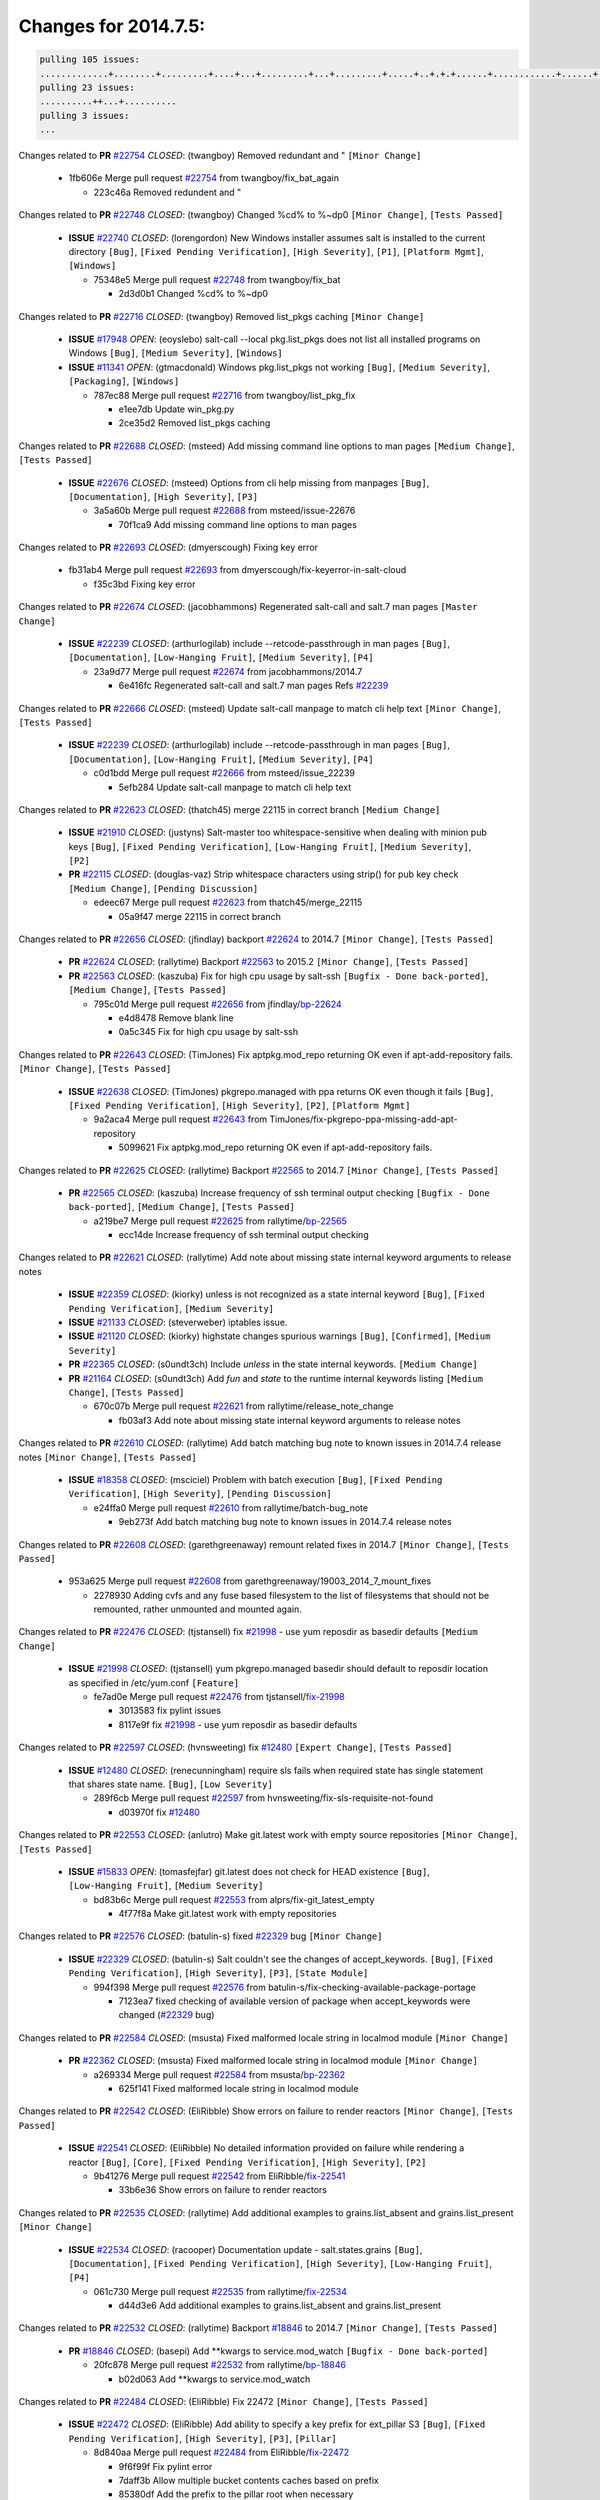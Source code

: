=====================
Changes for 2014.7.5:
=====================

.. code-block:: bash

  pulling 105 issues:
  .............+........+.........+....+...+.........+...+.........+.....+..+.+.+......+............+......+.+.+.+..+....+..++.+..
  pulling 23 issues:
  ..........++...+..........
  pulling 3 issues:
  ...

Changes related to **PR** `#22754`_ *CLOSED*: (twangboy) Removed redundant \ and " ``[Minor Change]``


    * 1fb606e Merge pull request `#22754`_ from twangboy/fix_bat_again

      * 223c46a Removed redundent \ and "

Changes related to **PR** `#22748`_ *CLOSED*: (twangboy) Changed %cd% to %~dp0 ``[Minor Change]``, ``[Tests Passed]``


  - **ISSUE** `#22740`_ *CLOSED*: (lorengordon) New Windows installer assumes salt is installed to the current directory ``[Bug]``, ``[Fixed Pending Verification]``, ``[High Severity]``, ``[P1]``, ``[Platform Mgmt]``, ``[Windows]``

    * 75348e5 Merge pull request `#22748`_ from twangboy/fix_bat

      * 2d3d0b1 Changed %cd% to %~dp0

Changes related to **PR** `#22716`_ *CLOSED*: (twangboy) Removed list_pkgs caching ``[Minor Change]``


  - **ISSUE** `#17948`_ *OPEN*: (eoyslebo) salt-call --local  pkg.list_pkgs does not list all installed programs on Windows ``[Bug]``, ``[Medium Severity]``, ``[Windows]``

  - **ISSUE** `#11341`_ *OPEN*: (gtmacdonald) Windows pkg.list_pkgs not working ``[Bug]``, ``[Medium Severity]``, ``[Packaging]``, ``[Windows]``

    * 787ec88 Merge pull request `#22716`_ from twangboy/list_pkg_fix

      * e1ee7db Update win_pkg.py

      * 2ce35d2 Removed list_pkgs caching

Changes related to **PR** `#22688`_ *CLOSED*: (msteed) Add missing command line options to man pages ``[Medium Change]``, ``[Tests Passed]``


  - **ISSUE** `#22676`_ *CLOSED*: (msteed) Options from cli help missing from manpages ``[Bug]``, ``[Documentation]``, ``[High Severity]``, ``[P3]``

    * 3a5a60b Merge pull request `#22688`_ from msteed/issue-22676

      * 70f1ca9 Add missing command line options to man pages

Changes related to **PR** `#22693`_ *CLOSED*: (dmyerscough) Fixing key error 


    * fb31ab4 Merge pull request `#22693`_ from dmyerscough/fix-keyerror-in-salt-cloud

      * f35c3bd Fixing key error

Changes related to **PR** `#22674`_ *CLOSED*: (jacobhammons) Regenerated salt-call and salt.7 man pages ``[Master Change]``


  - **ISSUE** `#22239`_ *CLOSED*: (arthurlogilab) include --retcode-passthrough in man pages ``[Bug]``, ``[Documentation]``, ``[Low-Hanging Fruit]``, ``[Medium Severity]``, ``[P4]``

    * 23a9d77 Merge pull request `#22674`_ from jacobhammons/2014.7

      * 6e416fc Regenerated salt-call and salt.7 man pages Refs `#22239`_

Changes related to **PR** `#22666`_ *CLOSED*: (msteed) Update salt-call manpage to match cli help text ``[Minor Change]``, ``[Tests Passed]``


  - **ISSUE** `#22239`_ *CLOSED*: (arthurlogilab) include --retcode-passthrough in man pages ``[Bug]``, ``[Documentation]``, ``[Low-Hanging Fruit]``, ``[Medium Severity]``, ``[P4]``

    * c0d1bdd Merge pull request `#22666`_ from msteed/issue_22239

      * 5efb284 Update salt-call manpage to match cli help text

Changes related to **PR** `#22623`_ *CLOSED*: (thatch45) merge 22115 in correct branch ``[Medium Change]``


  - **ISSUE** `#21910`_ *CLOSED*: (justyns) Salt-master too whitespace-sensitive when dealing with minion pub keys ``[Bug]``, ``[Fixed Pending Verification]``, ``[Low-Hanging Fruit]``, ``[Medium Severity]``, ``[P2]``

  - **PR** `#22115`_ *CLOSED*: (douglas-vaz) Strip whitespace characters using strip() for pub key check ``[Medium Change]``, ``[Pending Discussion]``

    * edeec67 Merge pull request `#22623`_ from thatch45/merge_22115

      * 05a9f47 merge 22115 in correct branch

Changes related to **PR** `#22656`_ *CLOSED*: (jfindlay) backport `#22624`_ to 2014.7 ``[Minor Change]``, ``[Tests Passed]``


  - **PR** `#22624`_ *CLOSED*: (rallytime) Backport `#22563`_ to 2015.2 ``[Minor Change]``, ``[Tests Passed]``

  - **PR** `#22563`_ *CLOSED*: (kaszuba) Fix for high cpu usage by salt-ssh ``[Bugfix - Done back-ported]``, ``[Medium Change]``, ``[Tests Passed]``

    * 795c01d Merge pull request `#22656`_ from jfindlay/`bp-22624`_

      * e4d8478 Remove blank line

      * 0a5c345 Fix for high cpu usage by salt-ssh

Changes related to **PR** `#22643`_ *CLOSED*: (TimJones) Fix aptpkg.mod_repo returning OK even if apt-add-repository fails. ``[Minor Change]``, ``[Tests Passed]``


  - **ISSUE** `#22638`_ *CLOSED*: (TimJones) pkgrepo.managed with ppa returns OK even though it fails ``[Bug]``, ``[Fixed Pending Verification]``, ``[High Severity]``, ``[P2]``, ``[Platform Mgmt]``

    * 9a2aca4 Merge pull request `#22643`_ from TimJones/fix-pkgrepo-ppa-missing-add-apt-repository

      * 5099621 Fix aptpkg.mod_repo returning OK even if apt-add-repository fails.

Changes related to **PR** `#22625`_ *CLOSED*: (rallytime) Backport `#22565`_ to 2014.7 ``[Minor Change]``, ``[Tests Passed]``


  - **PR** `#22565`_ *CLOSED*: (kaszuba) Increase frequency of ssh terminal output checking ``[Bugfix - Done back-ported]``, ``[Medium Change]``, ``[Tests Passed]``

    * a219be7 Merge pull request `#22625`_ from rallytime/`bp-22565`_

      * ecc14de Increase frequency of ssh terminal output checking

Changes related to **PR** `#22621`_ *CLOSED*: (rallytime) Add note about missing state internal keyword arguments to release notes 


  - **ISSUE** `#22359`_ *CLOSED*: (kiorky) unless is not recognized as a state internal keyword ``[Bug]``, ``[Fixed Pending Verification]``, ``[Medium Severity]``

  - **ISSUE** `#21133`_ *CLOSED*: (steverweber) iptables issue. 

  - **ISSUE** `#21120`_ *CLOSED*: (kiorky) highstate changes spurious warnings ``[Bug]``, ``[Confirmed]``, ``[Medium Severity]``

  - **PR** `#22365`_ *CLOSED*: (s0undt3ch) Include `unless` in the state internal keywords. ``[Medium Change]``

  - **PR** `#21164`_ *CLOSED*: (s0undt3ch) Add `fun` and `state` to the runtime internal keywords listing ``[Medium Change]``, ``[Tests Passed]``

    * 670c07b Merge pull request `#22621`_ from rallytime/release_note_change

      * fb03af3 Add note about missing state internal keyword arguments to release notes

Changes related to **PR** `#22610`_ *CLOSED*: (rallytime) Add batch matching bug note to known issues in 2014.7.4 release notes ``[Minor Change]``, ``[Tests Passed]``


  - **ISSUE** `#18358`_ *CLOSED*: (msciciel) Problem with batch execution ``[Bug]``, ``[Fixed Pending Verification]``, ``[High Severity]``, ``[Pending Discussion]``

    * e24ffa0 Merge pull request `#22610`_ from rallytime/batch-bug_note

      * 9eb273f Add batch matching bug note to known issues in 2014.7.4 release notes

Changes related to **PR** `#22608`_ *CLOSED*: (garethgreenaway) remount related fixes in 2014.7 ``[Minor Change]``, ``[Tests Passed]``


    * 953a625 Merge pull request `#22608`_ from garethgreenaway/19003_2014_7_mount_fixes

      * 2278930 Adding cvfs and any fuse based filesystem to the list of filesystems that should not be remounted, rather unmounted and mounted again.

Changes related to **PR** `#22476`_ *CLOSED*: (tjstansell) fix `#21998`_ - use yum reposdir as basedir defaults ``[Medium Change]``


  - **ISSUE** `#21998`_ *CLOSED*: (tjstansell) yum pkgrepo.managed basedir should default to reposdir location as specified in /etc/yum.conf ``[Feature]``

    * fe7ad0e Merge pull request `#22476`_ from tjstansell/`fix-21998`_

      * 3013583 fix pylint issues

      * 8117e9f fix `#21998`_ - use yum reposdir as basedir defaults

Changes related to **PR** `#22597`_ *CLOSED*: (hvnsweeting) fix `#12480`_ ``[Expert Change]``, ``[Tests Passed]``


  - **ISSUE** `#12480`_ *CLOSED*: (renecunningham) require sls fails when required state has single statement that shares state name. ``[Bug]``, ``[Low Severity]``

    * 289f6cb Merge pull request `#22597`_ from hvnsweeting/fix-sls-requisite-not-found

      * d03970f fix `#12480`_

Changes related to **PR** `#22553`_ *CLOSED*: (anlutro) Make git.latest work with empty source repositories ``[Minor Change]``, ``[Tests Passed]``


  - **ISSUE** `#15833`_ *OPEN*: (tomasfejfar) git.latest does not check for HEAD existence ``[Bug]``, ``[Low-Hanging Fruit]``, ``[Medium Severity]``

    * bd83b6c Merge pull request `#22553`_ from alprs/fix-git_latest_empty

      * 4f77f8a Make git.latest work with empty repositories

Changes related to **PR** `#22576`_ *CLOSED*: (batulin-s) fixed `#22329`_ bug ``[Minor Change]``


  - **ISSUE** `#22329`_ *CLOSED*: (batulin-s) Salt couldn't see the changes of accept_keywords. ``[Bug]``, ``[Fixed Pending Verification]``, ``[High Severity]``, ``[P3]``, ``[State Module]``

    * 994f398 Merge pull request `#22576`_ from batulin-s/fix-checking-available-package-portage

      * 7123ea7 fixed checking of available version of package when accept_keywords were changed (`#22329`_ bug)

Changes related to **PR** `#22584`_ *CLOSED*: (msusta) Fixed malformed locale string in localmod module ``[Minor Change]``


  - **PR** `#22362`_ *CLOSED*: (msusta) Fixed malformed locale string in localmod module ``[Minor Change]``

    * a269334 Merge pull request `#22584`_ from msusta/`bp-22362`_

      * 625f141 Fixed malformed locale string in localmod module

Changes related to **PR** `#22542`_ *CLOSED*: (EliRibble) Show errors on failure to render reactors ``[Minor Change]``, ``[Tests Passed]``


  - **ISSUE** `#22541`_ *CLOSED*: (EliRibble) No detailed information provided on failure while rendering a reactor ``[Bug]``, ``[Core]``, ``[Fixed Pending Verification]``, ``[High Severity]``, ``[P2]``

    * 9b41276 Merge pull request `#22542`_ from EliRibble/`fix-22541`_

      * 33b6e36 Show errors on failure to render reactors

Changes related to **PR** `#22535`_ *CLOSED*: (rallytime) Add additional examples to grains.list_absent and grains.list_present ``[Minor Change]``


  - **ISSUE** `#22534`_ *CLOSED*: (racooper) Documentation update - salt.states.grains ``[Bug]``, ``[Documentation]``, ``[Fixed Pending Verification]``, ``[High Severity]``, ``[Low-Hanging Fruit]``, ``[P4]``

    * 061c730 Merge pull request `#22535`_ from rallytime/`fix-22534`_

      * d44d3e6 Add additional examples to grains.list_absent and grains.list_present

Changes related to **PR** `#22532`_ *CLOSED*: (rallytime) Backport `#18846`_ to 2014.7 ``[Minor Change]``, ``[Tests Passed]``


  - **PR** `#18846`_ *CLOSED*: (basepi) Add **kwargs to service.mod_watch ``[Bugfix - Done back-ported]``

    * 20fc878 Merge pull request `#22532`_ from rallytime/`bp-18846`_

      * b02d063 Add **kwargs to service.mod_watch

Changes related to **PR** `#22484`_ *CLOSED*: (EliRibble) Fix 22472 ``[Minor Change]``, ``[Tests Passed]``


  - **ISSUE** `#22472`_ *CLOSED*: (EliRibble) Add ability to specify a key prefix for ext_pillar S3 ``[Bug]``, ``[Fixed Pending Verification]``, ``[High Severity]``, ``[P3]``, ``[Pillar]``

    * 8d840aa Merge pull request `#22484`_ from EliRibble/`fix-22472`_

      * 9f6f99f Fix pylint error

      * 7daff3b Allow multiple bucket contents caches based on prefix

      * 85380df Add the prefix to the pillar root when necessary

Changes related to **PR** `#22521`_ *CLOSED*: (anlutro) Add force argument to service to trigger force_reload ``[Minor Change]``, ``[Tests Passed]``


    * b7f54cd Merge pull request `#22521`_ from alprs/feature-service_force_reload

      * 25db9ad Add force argument to service to trigger force_reload

Changes related to **PR** `#22523`_ *CLOSED*: (hvnsweeting) fix `#20420`_: using other state's comment makes comment grow fast ``[Master Change]``, ``[Tests Passed]``


  - **ISSUE** `#20420`_ *CLOSED*: (hvnsweeting) 2014.7.1 state error output is very verbose and full of back-slash ``[Bug]``, ``[Medium Severity]``

    * a62874d Merge pull request `#22523`_ from hvnsweeting/fix-big-comment-for-failed-requisite

      * 4a21515 fix `#20420`_: using other state comment makes comment grow fast

Changes related to **PR** `#22511`_ *CLOSED*: (The-Loeki) small enhancement to dnsutil module ``[Minor Change]``, ``[Tests Passed]``


    * 0b4baa0 Merge pull request `#22511`_ from The-Loeki/dnsutil-aaa

      * 277929b Add version tag

      * 83cf03e small typo fix

      * 333daa1 Modify A to use non-deprecated C function Add AAAA function

Changes related to **PR** `#22526`_ *CLOSED*: (dhs-rec) Return 0 for good puppet return codes (0 and 2), 1 otherwise ``[Minor Change]``


    * d80f258 Merge pull request `#22526`_ from dhs-rec/2014.7

      * 36b9466 Return 0 for good puppet return codes (0 and 2), 1 otherwise

Changes related to **PR** `#22464`_ *CLOSED*: (jacksontj) 2014.7: Fix Batching ``[Master Change]``


  - **ISSUE** `#18358`_ *CLOSED*: (msciciel) Problem with batch execution ``[Bug]``, ``[Fixed Pending Verification]``, ``[High Severity]``, ``[Pending Discussion]``

  - **PR** `#22350`_ *CLOSED*: (jacksontj) 2015.2: Fix batching ``[Master Change]``, ``[Tests Passed]``

    * 2481e6c Merge pull request `#22464`_ from jacksontj/2014.7

      * 77395d7 Change to sets, we don't gaurantee minion ordering in returns

      * 7614f7e Caste returns to sets, since we don't care about order.

      * 30db262 Add timeout to batch tests

      * 8d71c2b Cleanup pylint errors

      * 3e67cb5 Re-work batching to more closely match CLI usage

      * b119fae Stop chdir() in pcre minions

      * 10c6788 Stop the os.chdir() to do glob

      * 87b364f More clear about CKMinions' purpose in the docstring

      * 63e28ba Revert "Just use ckminions in batch mode."

      * 29cf438 Fix CKMinions _check_range_minions

Changes related to **PR** `#22517`_ *CLOSED*: (s0undt3ch) Don't assume we're running the tests as root ``[Minor Change]``, ``[Tests Passed]``


    * c755463 Merge pull request `#22517`_ from s0undt3ch/2014.7

      * 1181a50 Don't assume we're running the tests as root

Changes related to **PR** `#22506`_ *CLOSED*: (rallytime) Backport `#20095`_ to 2014.7 ``[Minor Change]``, ``[Tests Passed]``


  - **ISSUE** `#19737`_ *CLOSED*: (Reiner030) pkgrepo.managed could better handle long keyids ``[Bug]``, ``[Fixed Pending Verification]``, ``[High Severity]``, ``[P4]``

  - **PR** `#20095`_ *CLOSED*: (colincoghill) Handle pkgrepo keyids that have been converted to int.  `#19737`_ ``[Bugfix - Done back-ported]``

    * 38441a7 Merge pull request `#22506`_ from rallytime/`bp-20095`_

      * 755c26e Handle pkgrepo keyids that have been converted to int.  `#19737`_

Changes related to **PR** `#22381`_ *CLOSED*: (batulin-s) fix `#22321`_ bug ``[Minor Change]``, ``[Tests Passed]``


  - **ISSUE** `#22321`_ *CLOSED*: (batulin-s) module.portage_config bug with appending accept_keywords ``[Bug]``, ``[Fixed Pending Verification]``, ``[High Severity]``, ``[P4]``, ``[State Module]``

    * 0307ebe Merge pull request `#22381`_ from batulin-s/fix-portage_config-appending-accept_keywords

      * 418fd97 may be last fix `#22321`_ bug

      * a7361ff new fix `#22321`_ bug

      * 03ba42c fix `#22321`_ bug

Changes related to **PR** `#22492`_ *CLOSED*: (davidjb) Correctly report disk usage on Windows. Fix `#16508`_ ``[Minor Change]``, ``[Tests Passed]``


  - **ISSUE** `#16508`_ *CLOSED*: (o1e9) wrong disk.usage reported for very big RAID disk ``[Bug]``, ``[Low Severity]``, ``[Windows]``

  - **PR** `#22485`_ *CLOSED*: (davidjb) Correctly report disk usage on Windows ``[Bugfix - Done back-ported]``, ``[Minor Change]``, ``[Tests Passed]``

    * 6662853 Merge pull request `#22492`_ from davidjb/2014.7

      * 5d831ed Correctly report disk usage on Windows. Fix `#16508`_

Changes related to **PR** `#22446`_ *CLOSED*: (br0ch0n) Issue `#20850`_ puppet run should return actual code ``[Minor Change]``, ``[Tests Passed]``


  - **ISSUE** `#20850`_ *OPEN*: (br0ch0n) puppet.run always returns 0 ``[Bug]``, ``[Fixed Pending Verification]``, ``[Medium Severity]``

    * bf1957a Merge pull request `#22446`_ from br0ch0n/2014.7

      * 4e2ab36 Issue `#20850`_ puppet run should return actual code --lint fix

      * c5ae09b Issue `#20850`_ puppet run should return actual code

Changes related to **PR** `#22466`_ *CLOSED*: (whiteinge) Updated wording about nested dictionaries in states.file.managed docs ``[Minor Change]``, ``[Tests Passed]``


  - **ISSUE** `#22463`_ *CLOSED*: (SaltwaterC) Unable to use the "name" variable into the defaults of a file template ``[Question]``

    * c83e2d7 Merge pull request `#22466`_ from whiteinge/doc-nested-dicts

      * 9a3a747 Updated wording about nested dictionaries in states.file.managed docs

Changes related to **PR** `#22403`_ *CLOSED*: (hvnsweeting) create host file if it does not exist ``[Minor Change]``, ``[Tests Passed]``


    * 8f0f5ae Merge pull request `#22403`_ from hvnsweeting/enh-host-module-when-missing-hostfile

      * 9bf9855 create host file if it does not exist

Changes related to **PR** `#22477`_ *CLOSED*: (twangboy) Moved file deletion to happen after user clicks install ``[Medium Change]``


    * c9394fd Merge pull request `#22477`_ from twangboy/fix_win_installer

      * 6d99681 Moved file deletion to happen after user clicks install

Changes related to **PR** `#22473`_ *CLOSED*: (EliRibble) Add the ability to specify key prefix for S3 ext_pillar ``[Minor Change]``, ``[Tests Passed]``


  - **ISSUE** `#22472`_ *CLOSED*: (EliRibble) Add ability to specify a key prefix for ext_pillar S3 ``[Bug]``, ``[Fixed Pending Verification]``, ``[High Severity]``, ``[P3]``, ``[Pillar]``

    * 8ed97c5 Merge pull request `#22473`_ from EliRibble/`fix-22472`_

      * d96e470 Add the ability to specify key prefix for S3 ext_pillar

Changes related to **PR** `#22448`_ *CLOSED*: (rallytime) Migrate old cloud config documentation to own page ``[Master Change]``


  - **ISSUE** `#19450`_ *CLOSED*: (gladiatr72) documentation: topics/cloud/config ``[Documentation]``, ``[Fixed Pending Verification]``, ``[Salt-Cloud]``

    * aa23eb0 Merge pull request `#22448`_ from rallytime/migrate_old_cloud_config_docs

      * cecca10 Kill legacy cloud configuration syntax docs per techhat

      * 52a3d50 Beef up cloud configuration syntax and add pillar config back in

      * 9b5318f Move old cloud syntax to "Legacy" cloud config doc

Changes related to **PR** `#22445`_ *CLOSED*: (rallytime) Add docs explaing file_map upload functionality ``[Minor Change]``


  - **ISSUE** `#19044`_ *CLOSED*: (whiteinge) Document the file_map addition to salt-cloud ``[Bug]``, ``[Documentation]``, ``[Medium Severity]``, ``[Salt-Cloud]``

  - **PR** `#16886`_ *CLOSED*: (techhat) Add file_map to salt.utils.cloud.bootstrap-enabled providers ``[Bugfix - Done back-ported]``

    * d7b1f14 Merge pull request `#22445`_ from rallytime/`fix-19044`_

      * 7a9ce92 Add docs explaing file_map upload functionality

Changes related to **PR** `#22426`_ *CLOSED*: (jraby) don't repeat the "if ret``['changes']``" condition ``[Minor Change]``, ``[Tests Passed]``


    * ade2474 Merge pull request `#22426`_ from jraby/patch-1

      * e2aa538 don't repeat the "if ret``['changes']``" condition

Changes related to **PR** `#22416`_ *CLOSED*: (rallytime) Backport `#21044`_ to 2014.7 ``[Medium Change]``, ``[Tests Passed]``


  - **PR** `#21044`_ *CLOSED*: (cachedout) TCP keepalives on the ret side ``[Bugfix - Done back-ported]``, ``[Master Change]``

    * 4c8d351 Merge pull request `#22416`_ from rallytime/`bp-21044`_

      * 7dd4b61 TCP keepalives on the ret side

Changes related to **PR** `#22433`_ *CLOSED*: (rallytime) Clarify that an sls is not available on a fileserver ``[Minor Change]``, ``[Tests Passed]``


  - **ISSUE** `#22218`_ *CLOSED*: (Seldaek) Error reporting on masterless gitfs includes is misleading ``[Bug]``, ``[Fixed Pending Verification]``, ``[Low Severity]``, ``[Low-Hanging Fruit]``

    * f76c5b4 Merge pull request `#22433`_ from rallytime/`fix-22218`_

      * f22f4dc Clarify that an sls is not available on a fileserver

Changes related to **PR** `#22434`_ *CLOSED*: (rallytime) Backport `#22414`_ to 2014.7 ``[Minor Change]``, ``[Tests Passed]``


  - **ISSUE** `#22382`_ *CLOSED*: (ghost) The 'proxmox' cloud provider alias, for the 'proxmox' driver, does not define the function 'disk'".  ``[Bug]``, ``[Medium Severity]``, ``[Salt-Cloud]``

  - **PR** `#22414`_ *CLOSED*: (syphernl) Cloud: Do not look for disk underneath config in Proxmox driver ``[Bugfix - Done back-ported]``, ``[Minor Change]``

    * 70ba52f Merge pull request `#22434`_ from rallytime/`bp-22414`_

      * 4a141c0 Lint

      * 09e9b6e Do not look for disk underneath config

Changes related to **PR** `#22400`_ *CLOSED*: (jfindlay) adding cmd.run state integration tests ``[Medium Change]``, ``[Tests Passed]``


    * 28630b4 Merge pull request `#22400`_ from jfindlay/cmd_state_tests

      * 56364ff adding cmd.run state integration tests

Changes related to **PR** `#22395`_ *CLOSED*: (twangboy) Fixed problem with pip not working on portable install ``[Medium Change]``, ``[Tests Passed]``


    * 38482a5 Merge pull request `#22395`_ from twangboy/port_pip

      * b71602a Update BuildSalt.bat

      * 4a3a8b4 Update BuildSalt.bat

      * ba1d396 Update BuildSalt.bat

      * 8e8b4fb Update BuildSalt.bat

      * c898b95 Fixed problem with pip not working on portable install

Changes related to **PR** `#22379`_ *CLOSED*: (anlutro) Improve output when using iptables.save ``[Minor Change]``


    * 66442a7 Merge pull request `#22379`_ from alprs/feature-iptables-improved_save_output

      * 568e1b7 Improve output when using iptables.save

Changes related to **PR** `#22365`_ *CLOSED*: (s0undt3ch) Include `unless` in the state internal keywords. ``[Medium Change]``


  - **ISSUE** `#22359`_ *CLOSED*: (kiorky) unless is not recognized as a state internal keyword ``[Bug]``, ``[Fixed Pending Verification]``, ``[Medium Severity]``

    * 2ac741b Merge pull request `#22365`_ from s0undt3ch/2014.7

      * ff4aa5b Include `unless` in the state internal keywords.

      * 287bce3 Add `fun` and `state` to the runtime internal keywords listing

Changes related to **PR** `#22374`_ *CLOSED*: (anlutro) Corrected output for iptables rule saved to file ``[Minor Change]``, ``[Tests Passed]``


    * 16eb18e Merge pull request `#22374`_ from alprs/fix-iptables-saved_rule_to

      * bd1ff37 Corrected output for iptables rule saved to file

Changes related to **PR** `#22372`_ *CLOSED*: (anlutro) iptables needs `-m state` for `--state` arguments ``[Minor Change]``, ``[Tests Passed]``


    * 9410c1f Merge pull request `#22372`_ from alprs/fix-iptables-missing_state_flag

      * 1452082 iptables needs `-m state` for `--state` arguments

Changes related to **PR** `#22368`_ *CLOSED*: (anlutro) Make iptables module build_rules accept protocol as an alias for proto 


    * 5d3dc7a Merge pull request `#22368`_ from alprs/fix-iptables_proto_protocol_alias

      * b62d76a Make iptables module build_rules accept protocol as an alias for proto

Changes related to **PR** `#22349`_ *CLOSED*: (cro) Backport 22005 to 2014.7 ``[Medium Change]``, ``[Tests Passed]``


  - **PR** `#22005`_ *CLOSED*: (cro) Add ability to eAuth against Active Directory ``[Master Change]``

    * a60579b Merge pull request `#22349`_ from cro/`bp-22005`_

      * 936254c Lint

      * bcc3772 Change many 'warn' to 'error' to help users with LDAP auth.

      * c0b9cda Take cachedout's suggestion

      * 06d7616 Add authentication against Active Directory

      * ade0430 Add authentication against Active Directory

Changes related to **PR** `#22345`_ *CLOSED*: (rallytime) Document list_node* functions for salt cloud ``[Medium Change]``


  - **ISSUE** `#22328`_ *CLOSED*: (rallytime) Document list_nodes functions in salt-cloud feature matrix ``[Documentation]``, ``[Salt-Cloud]``

    * 72f708a Merge pull request `#22345`_ from rallytime/document_list_nodes

      * eac4c63 Add list_node docs to Cloud Function page

      * bf31daa Add Feature Matrix link to cloud action and function pages

      * d5fa02d Add list_node* functions to feature matrix

Changes related to **PR** `#22341`_ *CLOSED*: (basepi) ``[2014.7]`` Fix some salt-ssh issues with Fedora 21 ``[Medium Change]``


    * 8de6726 Merge pull request `#22341`_ from basepi/salt-ssh.requests.symlink.plus.some.other.stuff

      * 1452e9c Backport salt.client.ssh.shell fixes from 2015.2

      * 73ba75e Backport some salt-vt stuff

      * 2de50bc Follow symlinks (mostly because of requests' stupidity)

Changes related to **PR** `#22337`_ *CLOSED*: (rallytime) Backport `#22245`_ to 2014.7 ``[Minor Change]``, ``[Tests Passed]``


  - **ISSUE** `#14888`_ *CLOSED*: (djs52) grains.get_or_set_hash  broken for multiple entries under the same key ``[Bug]``, ``[Fixed Pending Verification]``, ``[Medium Severity]``

  - **PR** `#22245`_ *CLOSED*: (achernev) Fix grains.get_or_set_hash to work with multiple entries under same key ``[Bugfix - Done back-ported]``, ``[Minor Change]``, ``[Tests Passed]``

    * f892335 Merge pull request `#22337`_ from rallytime/`bp-22245`_

      * f560056 Fix grains.get_or_set_hash to work with multiple entries under same key

Changes related to **PR** `#22311`_ *CLOSED*: (twangboy) Win install ``[Minor Change]``, ``[Tests Passed]``


    * 1be785e Merge pull request `#22311`_ from twangboy/win_install

      * 51370ab Removed dialog box that was used for testing

      * 7377c50 Add switches for passing version to nsi script

Changes related to **PR** `#22300`_ *CLOSED*: (rallytime) Add windows package installers to docs ``[Minor Change]``, ``[Tests Passed]``


    * 4281cd6 Merge pull request `#22300`_ from rallytime/windows_release_docs

      * 1abaacd Add windows package installers to docs

Changes related to **PR** `#22308`_ *CLOSED*: (whiteinge) Better explanations and more examples of how the Reactor calls functions 


  - **ISSUE** `#20841`_ *CLOSED*: (paha) Passing arguments to runner from reactor/sls is broken? ``[Bug]``, ``[Medium Severity]``

    * 8558542 Merge pull request `#22308`_ from whiteinge/doc-reactor-what-where-how

      * a8bdc17 Better explanations and more examples of how the Reactor calls functions

Changes related to **PR** `#22266`_ *CLOSED*: (twangboy) Win install fix ``[Minor Change]``, ``[Tests Passed]``


    * 4d0ea7a Merge pull request `#22266`_ from twangboy/win_install_fix

      * 41a96d4 Fixed hard coded version

      * 82b2f3e Removed message_box i left in for testing I'm an idiot

Changes related to **PR** `#22288`_ *CLOSED*: (nshalman) SmartOS Esky: pkgsrc 2014Q4 Build Environment 


    * 2bb9760 Merge pull request `#22288`_ from nshalman/smartos-pkgsrc2014Q4

      * a51a90c SmartOS Esky: pkgsrc 2014Q4 Build Environment

Changes related to **PR** `#22280`_ *CLOSED*: (s0undt3ch) Don't pass `ex_config_drive` to libcloud unless it's explicitly enabled ``[Medium Change]``


  - **ISSUE** `#19923`_ *CLOSED*: (diegows) config_drive should not be a required option ``[Bug]``, ``[Medium Severity]``, ``[Salt-Cloud]``

    * f474860 Merge pull request `#22280`_ from s0undt3ch/issues/19923-rackspace-config-drive

      * 65e5bac Pass it to libcloud if the user has set it in the configuration, True, or False.

      * 23e7354 Don't pass `ex_config_drive` to libcloud unless it's explicitly enabled

Changes related to **PR** `#22256`_ *CLOSED*: (twangboy) Fixed pip.install for windows ``[Awesome]``, ``[Minor Change]``, ``[Tests Passed]``


    * 5129f21 Merge pull request `#22256`_ from twangboy/fix_pip_install

      * 3792ea1 Fixed pip.install for windows

Changes related to **PR** `#22126`_ *CLOSED*: (s0undt3ch) Update environment variables. ``[Medium Change]``, ``[Pending Discussion]``


    * 3001b72 Merge pull request `#22126`_ from s0undt3ch/2014.7

      * 9649339 Update environment variables.

Changes related to **PR** `#22025`_ *CLOSED*: (tjstansell) fix `#21397`_ - force glibc to re-read resolv.conf ``[Medium Change]``, ``[Tests Passed]``


  - **ISSUE** `#21397`_ *CLOSED*: (tjstansell) salt-minion getaddrinfo in dns_check() never gets updated nameservers because of glibc caching ``[Bug]``, ``[Medium Severity]``

    * 47f542d Merge pull request `#22025`_ from tjstansell/`fix-21397`_

      * 7d5ce28 add appropriate exception types we might expect

      * 9aa36dc fix whitespace - replace tabs with spaces

      * f6a81da fix `#21397`_ - force glibc to re-read resolv.conf

Changes related to **PR** `#22235`_ *CLOSED*: (dhs-rec) Possible fix for 'puppet.run always returns 0 `#20850`_' ``[Minor Change]``, ``[Tests Passed]``


  - **ISSUE** `#20850`_ *OPEN*: (br0ch0n) puppet.run always returns 0 ``[Bug]``, ``[Fixed Pending Verification]``, ``[Medium Severity]``

    * 7d57a76 Merge pull request `#22235`_ from dhs-rec/2014.7

      * 9c8f5f8 - Change default Puppet agent args to just 'test', which includes the former ones plus 'detailed-exitcodes'. - Exit properly depending on those detailed exit codes.

Changes related to **PR** `#22206`_ *CLOSED*: (s0undt3ch) more pylint disables ``[Medium Change]``


    * 63919a3 Merge pull request `#22206`_ from s0undt3ch/hotfix/pep8-disables

      * 30cf5f4 Update to the new disable alias

      * ca615cd Ignore `W1202` (logging-format-interpolation)

      * a1586ef Ignore `E8731` - do not assign a lambda expression, use a def

Changes related to **PR** `#22222`_ *CLOSED*: (twangboy) Fixed problem with nested directories 


    * 9ab3d5e Merge pull request `#22222`_ from twangboy/fix_installer

      * 8615e8d Fixed problem with nested directories

Changes related to **PR** `#22228`_ *CLOSED*: (garethgreenaway) backporting `#22226`_ to 2014.7 


  - **ISSUE** `#20107`_ *OPEN*: (belvedere-trading) minion scheduling via pillar does not get applied some times ``[Bug]``, ``[Medium Severity]``

  - **PR** `#22226`_ *CLOSED*: (garethgreenaway) Fixes to scheduler 

    * c8378ff Merge pull request `#22228`_ from garethgreenaway/20107_2014_7_scheduler_race_condition

      * 2019935 backporting `#22226`_ to 2014.7

Changes related to **PR** `#22205`_ *CLOSED*: (twangboy) Removed _tkinter.lib ``[Minor Change]``, ``[Tests Passed]``


    * 8b726e3 Merge pull request `#22205`_ from twangboy/win_install

      * 8644383 Removed _tkinter.lib

Changes related to **PR** `#22183`_ *CLOSED*: (s0undt3ch) Disable PEP8 E402(E8402). Module level import not at top of file. ``[Minor Change]``, ``[Tests Passed]``


    * 73aa39d Merge pull request `#22183`_ from s0undt3ch/hotfix/pep8-disables

      * 38f95ec Disable PEP8 E402(E8402). Module level import not at top of file.

Changes related to **PR** `#22168`_ *CLOSED*: (semarj) fix cas behavior on data module ``[Minor Change]``


    * cf9b1f6 Merge pull request `#22168`_ from semarj/fix-data-cas

      * a5b28ad fix tests return value

      * 95aa351 fix cas behavior on data module

Changes related to **PR** `#22161`_ *CLOSED*: (rallytime) Backport `#21959`_ to 2014.7 ``[Minor Change]``


  - **ISSUE** `#21956`_ *CLOSED*: (giannello) Reactor rendering error ``[Info Needed]``

  - **PR** `#21959`_ *CLOSED*: (giannello) Changed argument name ``[Bugfix - Done back-ported]``, ``[Minor Change]``

    * d941579 Merge pull request `#22161`_ from rallytime/`bp-21959`_

      * b9d55bc Changed argument name

Changes related to **PR** `#22160`_ *CLOSED*: (rallytime) Backport `#22134`_ to 2014.7 ``[Minor Change]``, ``[Tests Passed]``


  - **ISSUE** `#9960`_ *CLOSED*: (jeteokeeffe) salt virt.query errors out ``[Bug]``, ``[Medium Severity]``

  - **PR** `#22134`_ *CLOSED*: (zboody) Fixes `#9960`_ ``[Bugfix - Done back-ported]``, ``[Minor Change]``

    * 9bf6f50 Merge pull request `#22160`_ from rallytime/`bp-22134`_

      * 061d085 Fixes `#9960`_

Changes related to **PR** `#22156`_ *CLOSED*: (amendlik) Fix arguments passed to chef-solo command ``[Minor Change]``, ``[Tests Passed]``


  - **ISSUE** `#21997`_ *CLOSED*: (scaissie) chef.solo IndexError: list index out of range ``[Bug]``, ``[Fixed Pending Verification]``, ``[Medium Severity]``

    * f44b1d0 Merge pull request `#22156`_ from amendlik/chef-solo-fix

      * 11536f6 Fix arguments passed to chef-solo command

Changes related to **PR** `#22121`_ *CLOSED*: (tjstansell) fix `#20841`_: add sls name from reactor ``[Medium Change]``, ``[Tests Passed]``


  - **ISSUE** `#20841`_ *CLOSED*: (paha) Passing arguments to runner from reactor/sls is broken? ``[Bug]``, ``[Medium Severity]``

    * 36eca12 Merge pull request `#22121`_ from tjstansell/`fix-20841`_

      * b2b554a fix `#20841`_: add sls name from reactor

Changes related to **PR** `#22122`_ *CLOSED*: (tjstansell) backport `#20166`_ to 2014.7 ``[Medium Change]``


  - **PR** `#20166`_ *CLOSED*: (cachedout) Catch all exceptions in reactor ``[Bugfix - Done back-ported]``

    * 4176c85 Merge pull request `#22122`_ from tjstansell/`bp-20166`_

      * 6750480 backport `#20166`_ to 2014.7



.. _`#11341`: https://github.com/saltstack/salt/issues/11341
.. _`#12480`: https://github.com/saltstack/salt/issues/12480
.. _`#14888`: https://github.com/saltstack/salt/issues/14888
.. _`#15833`: https://github.com/saltstack/salt/issues/15833
.. _`#16508`: https://github.com/saltstack/salt/issues/16508
.. _`#16886`: https://github.com/saltstack/salt/issues/16886
.. _`#17948`: https://github.com/saltstack/salt/issues/17948
.. _`#18358`: https://github.com/saltstack/salt/issues/18358
.. _`#18846`: https://github.com/saltstack/salt/issues/18846
.. _`#19044`: https://github.com/saltstack/salt/issues/19044
.. _`#19450`: https://github.com/saltstack/salt/issues/19450
.. _`#19737`: https://github.com/saltstack/salt/issues/19737
.. _`#19923`: https://github.com/saltstack/salt/issues/19923
.. _`#20095`: https://github.com/saltstack/salt/issues/20095
.. _`#20107`: https://github.com/saltstack/salt/issues/20107
.. _`#20166`: https://github.com/saltstack/salt/issues/20166
.. _`#20420`: https://github.com/saltstack/salt/issues/20420
.. _`#20841`: https://github.com/saltstack/salt/issues/20841
.. _`#20850`: https://github.com/saltstack/salt/issues/20850
.. _`#21044`: https://github.com/saltstack/salt/issues/21044
.. _`#21120`: https://github.com/saltstack/salt/issues/21120
.. _`#21133`: https://github.com/saltstack/salt/issues/21133
.. _`#21164`: https://github.com/saltstack/salt/issues/21164
.. _`#21397`: https://github.com/saltstack/salt/issues/21397
.. _`#21910`: https://github.com/saltstack/salt/issues/21910
.. _`#21956`: https://github.com/saltstack/salt/issues/21956
.. _`#21959`: https://github.com/saltstack/salt/issues/21959
.. _`#21997`: https://github.com/saltstack/salt/issues/21997
.. _`#21998`: https://github.com/saltstack/salt/issues/21998
.. _`#22005`: https://github.com/saltstack/salt/issues/22005
.. _`#22025`: https://github.com/saltstack/salt/issues/22025
.. _`#22115`: https://github.com/saltstack/salt/issues/22115
.. _`#22121`: https://github.com/saltstack/salt/issues/22121
.. _`#22122`: https://github.com/saltstack/salt/issues/22122
.. _`#22126`: https://github.com/saltstack/salt/issues/22126
.. _`#22134`: https://github.com/saltstack/salt/issues/22134
.. _`#22156`: https://github.com/saltstack/salt/issues/22156
.. _`#22160`: https://github.com/saltstack/salt/issues/22160
.. _`#22161`: https://github.com/saltstack/salt/issues/22161
.. _`#22168`: https://github.com/saltstack/salt/issues/22168
.. _`#22183`: https://github.com/saltstack/salt/issues/22183
.. _`#22205`: https://github.com/saltstack/salt/issues/22205
.. _`#22206`: https://github.com/saltstack/salt/issues/22206
.. _`#22218`: https://github.com/saltstack/salt/issues/22218
.. _`#22222`: https://github.com/saltstack/salt/issues/22222
.. _`#22226`: https://github.com/saltstack/salt/issues/22226
.. _`#22228`: https://github.com/saltstack/salt/issues/22228
.. _`#22235`: https://github.com/saltstack/salt/issues/22235
.. _`#22239`: https://github.com/saltstack/salt/issues/22239
.. _`#22245`: https://github.com/saltstack/salt/issues/22245
.. _`#22256`: https://github.com/saltstack/salt/issues/22256
.. _`#22266`: https://github.com/saltstack/salt/issues/22266
.. _`#22280`: https://github.com/saltstack/salt/issues/22280
.. _`#22288`: https://github.com/saltstack/salt/issues/22288
.. _`#22300`: https://github.com/saltstack/salt/issues/22300
.. _`#22308`: https://github.com/saltstack/salt/issues/22308
.. _`#22311`: https://github.com/saltstack/salt/issues/22311
.. _`#22321`: https://github.com/saltstack/salt/issues/22321
.. _`#22328`: https://github.com/saltstack/salt/issues/22328
.. _`#22329`: https://github.com/saltstack/salt/issues/22329
.. _`#22337`: https://github.com/saltstack/salt/issues/22337
.. _`#22341`: https://github.com/saltstack/salt/issues/22341
.. _`#22345`: https://github.com/saltstack/salt/issues/22345
.. _`#22349`: https://github.com/saltstack/salt/issues/22349
.. _`#22350`: https://github.com/saltstack/salt/issues/22350
.. _`#22359`: https://github.com/saltstack/salt/issues/22359
.. _`#22362`: https://github.com/saltstack/salt/issues/22362
.. _`#22365`: https://github.com/saltstack/salt/issues/22365
.. _`#22368`: https://github.com/saltstack/salt/issues/22368
.. _`#22372`: https://github.com/saltstack/salt/issues/22372
.. _`#22374`: https://github.com/saltstack/salt/issues/22374
.. _`#22379`: https://github.com/saltstack/salt/issues/22379
.. _`#22381`: https://github.com/saltstack/salt/issues/22381
.. _`#22382`: https://github.com/saltstack/salt/issues/22382
.. _`#22395`: https://github.com/saltstack/salt/issues/22395
.. _`#22400`: https://github.com/saltstack/salt/issues/22400
.. _`#22403`: https://github.com/saltstack/salt/issues/22403
.. _`#22414`: https://github.com/saltstack/salt/issues/22414
.. _`#22416`: https://github.com/saltstack/salt/issues/22416
.. _`#22426`: https://github.com/saltstack/salt/issues/22426
.. _`#22433`: https://github.com/saltstack/salt/issues/22433
.. _`#22434`: https://github.com/saltstack/salt/issues/22434
.. _`#22445`: https://github.com/saltstack/salt/issues/22445
.. _`#22446`: https://github.com/saltstack/salt/issues/22446
.. _`#22448`: https://github.com/saltstack/salt/issues/22448
.. _`#22463`: https://github.com/saltstack/salt/issues/22463
.. _`#22464`: https://github.com/saltstack/salt/issues/22464
.. _`#22466`: https://github.com/saltstack/salt/issues/22466
.. _`#22472`: https://github.com/saltstack/salt/issues/22472
.. _`#22473`: https://github.com/saltstack/salt/issues/22473
.. _`#22476`: https://github.com/saltstack/salt/issues/22476
.. _`#22477`: https://github.com/saltstack/salt/issues/22477
.. _`#22484`: https://github.com/saltstack/salt/issues/22484
.. _`#22485`: https://github.com/saltstack/salt/issues/22485
.. _`#22492`: https://github.com/saltstack/salt/issues/22492
.. _`#22506`: https://github.com/saltstack/salt/issues/22506
.. _`#22511`: https://github.com/saltstack/salt/issues/22511
.. _`#22517`: https://github.com/saltstack/salt/issues/22517
.. _`#22521`: https://github.com/saltstack/salt/issues/22521
.. _`#22523`: https://github.com/saltstack/salt/issues/22523
.. _`#22526`: https://github.com/saltstack/salt/issues/22526
.. _`#22532`: https://github.com/saltstack/salt/issues/22532
.. _`#22534`: https://github.com/saltstack/salt/issues/22534
.. _`#22535`: https://github.com/saltstack/salt/issues/22535
.. _`#22541`: https://github.com/saltstack/salt/issues/22541
.. _`#22542`: https://github.com/saltstack/salt/issues/22542
.. _`#22553`: https://github.com/saltstack/salt/issues/22553
.. _`#22563`: https://github.com/saltstack/salt/issues/22563
.. _`#22565`: https://github.com/saltstack/salt/issues/22565
.. _`#22576`: https://github.com/saltstack/salt/issues/22576
.. _`#22584`: https://github.com/saltstack/salt/issues/22584
.. _`#22597`: https://github.com/saltstack/salt/issues/22597
.. _`#22608`: https://github.com/saltstack/salt/issues/22608
.. _`#22610`: https://github.com/saltstack/salt/issues/22610
.. _`#22621`: https://github.com/saltstack/salt/issues/22621
.. _`#22623`: https://github.com/saltstack/salt/issues/22623
.. _`#22624`: https://github.com/saltstack/salt/issues/22624
.. _`#22625`: https://github.com/saltstack/salt/issues/22625
.. _`#22638`: https://github.com/saltstack/salt/issues/22638
.. _`#22643`: https://github.com/saltstack/salt/issues/22643
.. _`#22656`: https://github.com/saltstack/salt/issues/22656
.. _`#22666`: https://github.com/saltstack/salt/issues/22666
.. _`#22674`: https://github.com/saltstack/salt/issues/22674
.. _`#22676`: https://github.com/saltstack/salt/issues/22676
.. _`#22688`: https://github.com/saltstack/salt/issues/22688
.. _`#22693`: https://github.com/saltstack/salt/issues/22693
.. _`#22716`: https://github.com/saltstack/salt/issues/22716
.. _`#22740`: https://github.com/saltstack/salt/issues/22740
.. _`#22748`: https://github.com/saltstack/salt/issues/22748
.. _`#22754`: https://github.com/saltstack/salt/issues/22754
.. _`#9960`: https://github.com/saltstack/salt/issues/9960
.. _`bp-18846`: https://github.com/saltstack/salt/issues/18846
.. _`bp-20095`: https://github.com/saltstack/salt/issues/20095
.. _`bp-20166`: https://github.com/saltstack/salt/issues/20166
.. _`bp-21044`: https://github.com/saltstack/salt/issues/21044
.. _`bp-21959`: https://github.com/saltstack/salt/issues/21959
.. _`bp-22005`: https://github.com/saltstack/salt/issues/22005
.. _`bp-22134`: https://github.com/saltstack/salt/issues/22134
.. _`bp-22245`: https://github.com/saltstack/salt/issues/22245
.. _`bp-22362`: https://github.com/saltstack/salt/issues/22362
.. _`bp-22414`: https://github.com/saltstack/salt/issues/22414
.. _`bp-22565`: https://github.com/saltstack/salt/issues/22565
.. _`bp-22624`: https://github.com/saltstack/salt/issues/22624
.. _`fix-19044`: https://github.com/saltstack/salt/issues/19044
.. _`fix-20841`: https://github.com/saltstack/salt/issues/20841
.. _`fix-21397`: https://github.com/saltstack/salt/issues/21397
.. _`fix-21998`: https://github.com/saltstack/salt/issues/21998
.. _`fix-22218`: https://github.com/saltstack/salt/issues/22218
.. _`fix-22472`: https://github.com/saltstack/salt/issues/22472
.. _`fix-22534`: https://github.com/saltstack/salt/issues/22534
.. _`fix-22541`: https://github.com/saltstack/salt/issues/22541
